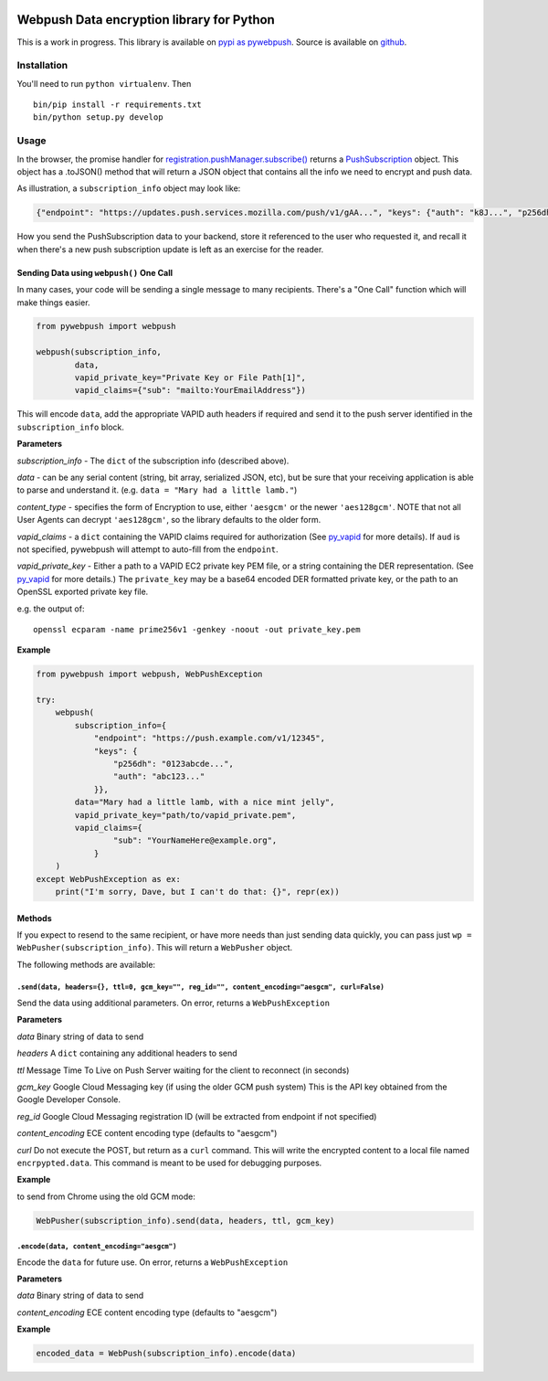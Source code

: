|Build Status| |Requirements Status|

Webpush Data encryption library for Python
==========================================

This is a work in progress. This library is available on `pypi as
pywebpush <https://pypi.python.org/pypi/pywebpush>`__. Source is
available on `github <https://github.com/mozilla-services/pywebpush>`__.

Installation
------------

You'll need to run ``python virtualenv``. Then

::

    bin/pip install -r requirements.txt
    bin/python setup.py develop

Usage
-----

In the browser, the promise handler for
`registration.pushManager.subscribe() <https://developer.mozilla.org/en-US/docs/Web/API/PushManager/subscribe>`__
returns a
`PushSubscription <https://developer.mozilla.org/en-US/docs/Web/API/PushSubscription>`__
object. This object has a .toJSON() method that will return a JSON
object that contains all the info we need to encrypt and push data.

As illustration, a ``subscription_info`` object may look like:

.. code:: json

    {"endpoint": "https://updates.push.services.mozilla.com/push/v1/gAA...", "keys": {"auth": "k8J...", "p256dh": "BOr..."}}

How you send the PushSubscription data to your backend, store it
referenced to the user who requested it, and recall it when there's a
new push subscription update is left as an exercise for the reader.

Sending Data using ``webpush()`` One Call
~~~~~~~~~~~~~~~~~~~~~~~~~~~~~~~~~~~~~~~~~

In many cases, your code will be sending a single message to many
recipients. There's a "One Call" function which will make things easier.

.. code:: python

    from pywebpush import webpush

    webpush(subscription_info,
            data,
            vapid_private_key="Private Key or File Path[1]",
            vapid_claims={"sub": "mailto:YourEmailAddress"})

This will encode ``data``, add the appropriate VAPID auth headers if
required and send it to the push server identified in the
``subscription_info`` block.

**Parameters**

*subscription\_info* - The ``dict`` of the subscription info (described
above).

*data* - can be any serial content (string, bit array, serialized JSON,
etc), but be sure that your receiving application is able to parse and
understand it. (e.g. ``data = "Mary had a little lamb."``)

*content\_type* - specifies the form of Encryption to use, either
``'aesgcm'`` or the newer ``'aes128gcm'``. NOTE that not all User Agents
can decrypt ``'aes128gcm'``, so the library defaults to the older form.

*vapid\_claims* - a ``dict`` containing the VAPID claims required for
authorization (See
`py\_vapid <https://github.com/web-push-libs/vapid/tree/master/python>`__
for more details). If ``aud`` is not specified, pywebpush will attempt
to auto-fill from the ``endpoint``.

*vapid\_private\_key* - Either a path to a VAPID EC2 private key PEM
file, or a string containing the DER representation. (See
`py\_vapid <https://github.com/web-push-libs/vapid/tree/master/python>`__
for more details.) The ``private_key`` may be a base64 encoded DER
formatted private key, or the path to an OpenSSL exported private key
file.

e.g. the output of:

::

    openssl ecparam -name prime256v1 -genkey -noout -out private_key.pem

**Example**

.. code:: python

    from pywebpush import webpush, WebPushException

    try:
        webpush(
            subscription_info={
                "endpoint": "https://push.example.com/v1/12345",
                "keys": {
                    "p256dh": "0123abcde...",
                    "auth": "abc123..."
                }},
            data="Mary had a little lamb, with a nice mint jelly",
            vapid_private_key="path/to/vapid_private.pem",
            vapid_claims={
                    "sub": "YourNameHere@example.org",
                }
        )
    except WebPushException as ex:
        print("I'm sorry, Dave, but I can't do that: {}", repr(ex))

Methods
~~~~~~~

If you expect to resend to the same recipient, or have more needs than
just sending data quickly, you can pass just
``wp = WebPusher(subscription_info)``. This will return a ``WebPusher``
object.

The following methods are available:

``.send(data, headers={}, ttl=0, gcm_key="", reg_id="", content_encoding="aesgcm", curl=False)``
^^^^^^^^^^^^^^^^^^^^^^^^^^^^^^^^^^^^^^^^^^^^^^^^^^^^^^^^^^^^^^^^^^^^^^^^^^^^^^^^^^^^^^^^^^^^^^^^

Send the data using additional parameters. On error, returns a
``WebPushException``

**Parameters**

*data* Binary string of data to send

*headers* A ``dict`` containing any additional headers to send

*ttl* Message Time To Live on Push Server waiting for the client to
reconnect (in seconds)

*gcm\_key* Google Cloud Messaging key (if using the older GCM push
system) This is the API key obtained from the Google Developer Console.

*reg\_id* Google Cloud Messaging registration ID (will be extracted from
endpoint if not specified)

*content\_encoding* ECE content encoding type (defaults to "aesgcm")

*curl* Do not execute the POST, but return as a ``curl`` command. This
will write the encrypted content to a local file named
``encrpypted.data``. This command is meant to be used for debugging
purposes.

**Example**

to send from Chrome using the old GCM mode:

.. code:: python

    WebPusher(subscription_info).send(data, headers, ttl, gcm_key)

``.encode(data, content_encoding="aesgcm")``
^^^^^^^^^^^^^^^^^^^^^^^^^^^^^^^^^^^^^^^^^^^^

Encode the ``data`` for future use. On error, returns a
``WebPushException``

**Parameters**

*data* Binary string of data to send

*content\_encoding* ECE content encoding type (defaults to "aesgcm")

**Example**

.. code:: python

    encoded_data = WebPush(subscription_info).encode(data)

.. |Build Status| image:: https://travis-ci.org/web-push-libs/pywebpush.svg?branch=master
   :target: https://travis-ci.org/web-push-libs/pywebpush
.. |Requirements Status| image:: https://requires.io/github/web-push-libs/pywebpush/requirements.svg?branch=master
   :target: https://requires.io/github/web-push-libs/pywebpush/requirements/?branch=master
